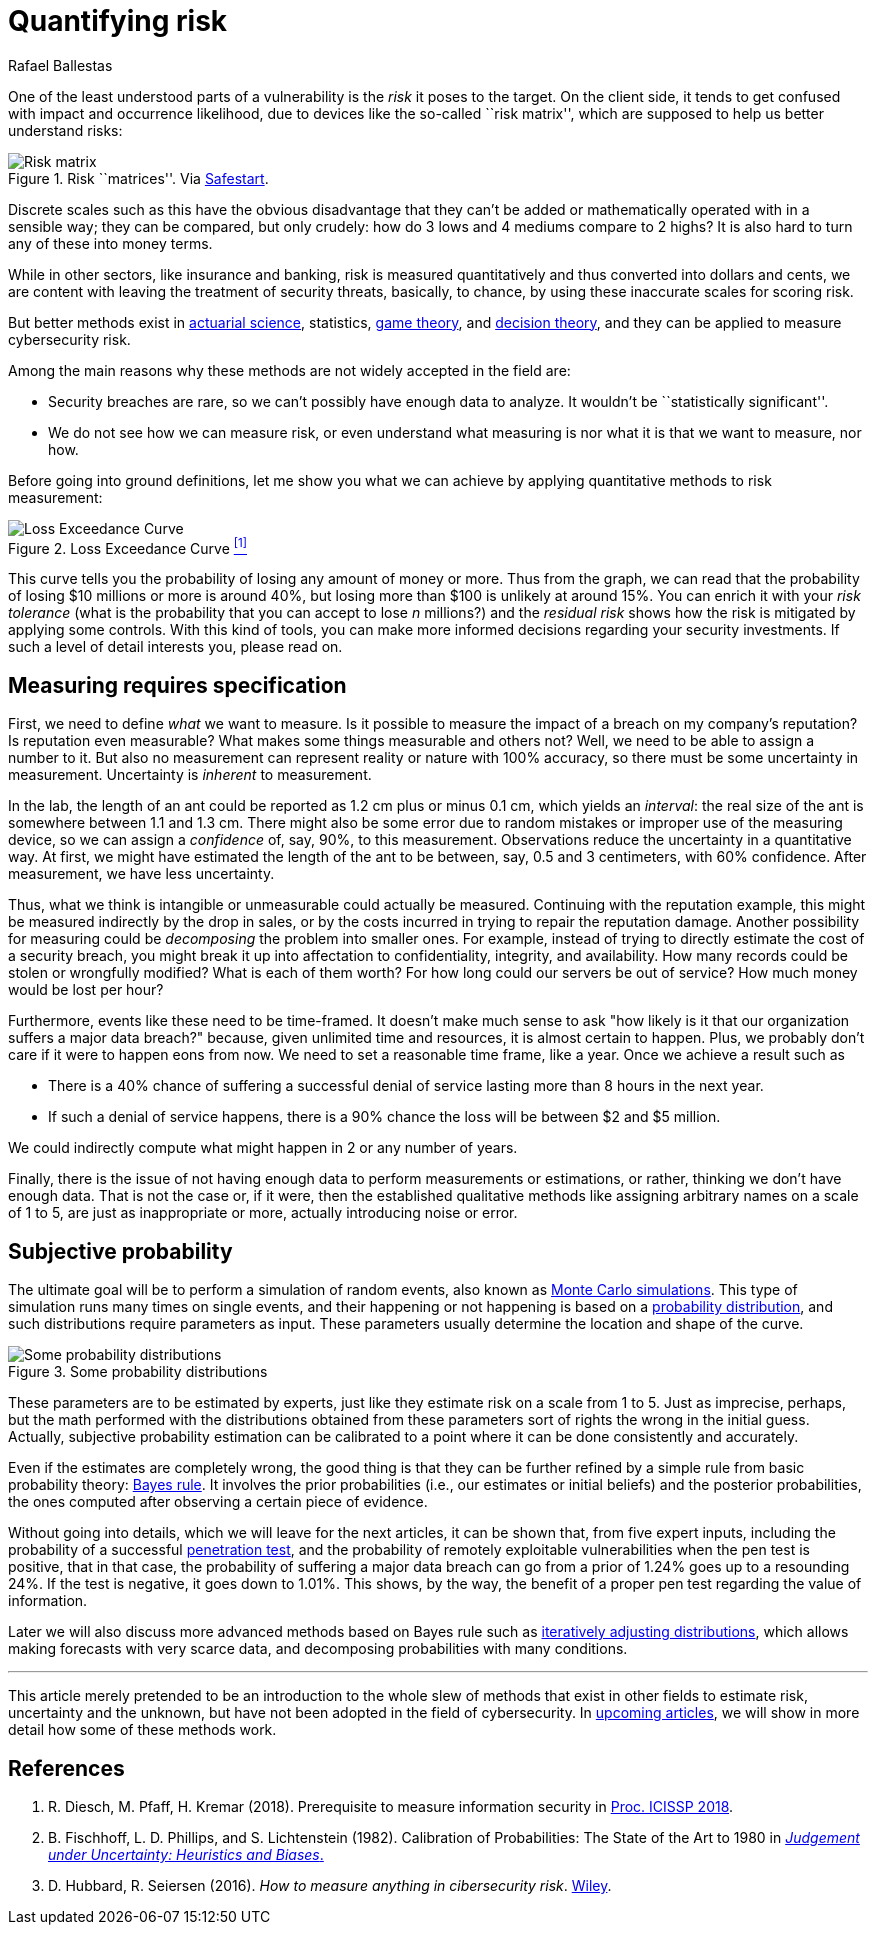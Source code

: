 :slug: quantifying-risk/
:date: 2019-02-19
:subtitle: From color scales to probabilities and ranges
:category: philosophy
:tags: business, ethical hacking, risk
:image: cover.png
:alt: Risky poker move. Credits: https://unsplash.com/photos/5jkCyS8HOCY
:description: A survey of probabilistic methods that can be applied to quantify cybersecurity risk in terms of probabilities, confidence intervals, dollars, and cents. We discuss why we (wrongly) believe these methods do not apply, and the kind of results that can be achieved by using them.
:keywords: Risk, Probability, Impact, Measure, Quantify, Security
:author: Rafael Ballestas
:writer: raballestasr
:name: Rafael Ballestas
:about1: Mathematician
:about2: with an itch for CS
:source-highlighter: pygments

= Quantifying risk

One of the least understood parts of a vulnerability
is the _risk_ it poses to the target.
On the client side, it tends to get confused with impact
and occurrence likelihood,
due to devices like the so-called ``risk matrix'',
which are supposed to help us
better understand risks:

.Risk ``matrices''. Via link:https://safestart.com/news/think-about-risk-adds-third-dimension-risk-matrix/[Safestart].
image::risk-matrix.png[Risk matrix]

Discrete scales such as this have
the obvious disadvantage that they can't be added or
mathematically operated with in a sensible way;
they can be compared, but only crudely:
how do 3 lows and 4 mediums compare to 2 highs?
It is also hard to turn any of these into money terms.

While in other sectors, like insurance and banking,
risk is measured quantitatively and
thus converted into dollars and cents,
we are content with leaving the treatment
of security threats, basically, to chance,
by using these inaccurate scales for scoring risk.

But better methods exist in
link:https://en.wikipedia.org/wiki/Actuarial_science[actuarial science],
statistics, link:https://en.wikipedia.org/wiki/Game_theory[game theory],
and link:https://en.wikipedia.org/wiki/Decision_theory[decision theory],
and they can be applied to measure cybersecurity risk.

Among the main reasons why
these methods are not widely accepted in the field are:

* Security breaches are rare,
so we can't possibly have enough data to analyze.
It wouldn't be ``statistically significant''.

* We do not see how we can measure risk, or even
understand what measuring is nor
what it is that we want to measure, nor how.

Before going into ground definitions,
let me show you what we can achieve
by applying quantitative methods to risk measurement:

.Loss Exceedance Curve <<r1, ^[1]^>>
image::loss-exceedance-curve.png[Loss Exceedance Curve]

This curve tells you the probability of losing any amount of money or more.
Thus from the graph, we can read that
the probability of losing $10 millions or more is around 40%,
but losing more than $100 is unlikely at around 15%.
You can enrich it with your _risk tolerance_
(what is the probability that you can accept to lose _n_ millions?)
and the _residual risk_ shows
how the risk is mitigated by applying some controls.
With this kind of tools, you can make
more informed decisions regarding your security investments.
If such a level of detail interests you, please read on.


== Measuring requires specification

First, we need to define _what_ we want to measure.
Is it possible to measure the impact of a breach
on my company's reputation?
Is reputation even measurable?
What makes some things measurable and others not?
Well, we need to be able to assign a number to it.
But also no measurement can represent reality or nature with 100% accuracy,
so there must be some uncertainty in measurement.
Uncertainty is _inherent_ to measurement.

In the lab, the length of an ant
could be reported as 1.2 cm plus or minus 0.1 cm,
which yields an _interval_:
the real size of the ant is somewhere between 1.1 and 1.3 cm.
There might also be some error due to
random mistakes or improper use of the measuring device,
so we can assign a _confidence_ of, say, 90%, to this measurement.
Observations reduce the uncertainty in a quantitative way.
At first, we might have estimated the length of the ant
to be between, say, 0.5 and 3 centimeters, with 60% confidence.
After measurement, we have less uncertainty.

Thus, what we think is intangible or unmeasurable
could actually be measured.
Continuing with the reputation example,
this might be measured indirectly by the drop in sales,
or by the costs incurred in trying to repair the reputation damage.
Another possibility for measuring could be
_decomposing_ the problem into smaller ones.
For example, instead of trying to
directly estimate the cost of a security breach,
you might break it up into affectation to
confidentiality, integrity, and availability.
How many records could be stolen or wrongfully modified?
What is each of them worth?
For how long could our servers be out of service?
How much money would be lost per hour?

Furthermore, events like these
need to be time-framed.
It doesn't make much sense to ask
"how likely is it that our organization suffers a major data breach?"
because, given unlimited time and resources,
it is almost certain to happen.
Plus, we probably don't care if it were to happen eons from now.
We need to set a reasonable time frame, like a year.
Once we achieve a result such as

* There is a 40% chance of suffering a successful denial of service
lasting more than 8 hours in the next year.

* If such a denial of service happens,
there is a 90% chance the loss will be between $2 and $5 million.

We could indirectly compute what might happen in 2 or any number of years.

Finally, there is the issue of not having enough data to
perform measurements or estimations, or rather,
thinking we don't have enough data.
That is not the case or,
if it were, then the established qualitative methods
like assigning arbitrary names on a scale of 1 to 5,
are just as inappropriate or more,
actually introducing noise or error.


== Subjective probability

The ultimate goal will be
to perform a simulation of random events, also known as
[inner]#link:../monetizing-vulnerabilities/[Monte Carlo simulations]#.
This type of simulation runs many times on single events,
and their happening or not happening is based on a
link:https://www.investopedia.com/terms/p/probabilitydistribution.asp[probability distribution],
and such distributions require parameters as input.
These parameters usually determine the location and shape of the curve.

.Some probability distributions
image::distributions.png[Some probability distributions]

These parameters are to be estimated by experts,
just like they estimate risk on a scale from 1 to 5.
Just as imprecise, perhaps, but the math performed
with the distributions obtained from these parameters
sort of rights the wrong in the initial guess.
Actually, subjective probability estimation can be calibrated to
a point where it can be done consistently and accurately.

Even if the estimates are completely wrong,
the good thing is that they can be further refined by
a simple rule from basic probability theory:
[inner]#link:../updating-belief/[Bayes rule]#.
It involves the prior probabilities (i.e., our estimates or initial beliefs)
and the posterior probabilities,
the ones computed after observing a certain piece of evidence.

Without going into details,
which we will leave for the next articles,
it can be shown that, from five expert inputs,
including the probability of a successful
[inner]#link:../importance-pentesting/[penetration test]#,
and the probability of remotely exploitable vulnerabilities
when the pen test is positive, that in that case, the
probability of suffering a major data breach can go
from a prior of 1.24% goes up to a resounding 24%.
If the test is negative, it goes down to 1.01%.
This shows, by the way, the benefit of a proper pen test
regarding the value of information.

Later we will also discuss more advanced methods
based on Bayes rule such as
[inner]#link:../hit-miss/[iteratively adjusting distributions]#,
which allows making forecasts with very scarce data, and
decomposing probabilities with many conditions.

''''

This article merely pretended to be an introduction to
the whole slew of methods that exist in other fields
to estimate risk, uncertainty and the unknown,
but have not been adopted in the field of cybersecurity.
In [inner]#link:../tags/risk[upcoming articles]#,
we will show in more detail
how some of these methods work.


== References

. [[r1]] R. Diesch, M. Pfaff, H. Kremar (2018). Prerequisite to
measure information security in
link:https://www.scitepress.org/papers/2018/65456/65456.pdf[Proc. ICISSP 2018].

. [[r2]] B. Fischhoff, L. D. Phillips, and S. Lichtenstein (1982).
Calibration of Probabilities: The State of the Art to 1980 in
link:https://link.springer.com/chapter/10.1007/978-94-010-1276-8_19[_Judgement under Uncertainty: Heuristics and Biases_.]

. [[r3]] D. Hubbard, R. Seiersen (2016).
_How to measure anything in cibersecurity risk_.
link:https://www.howtomeasureanything.com/[Wiley].
